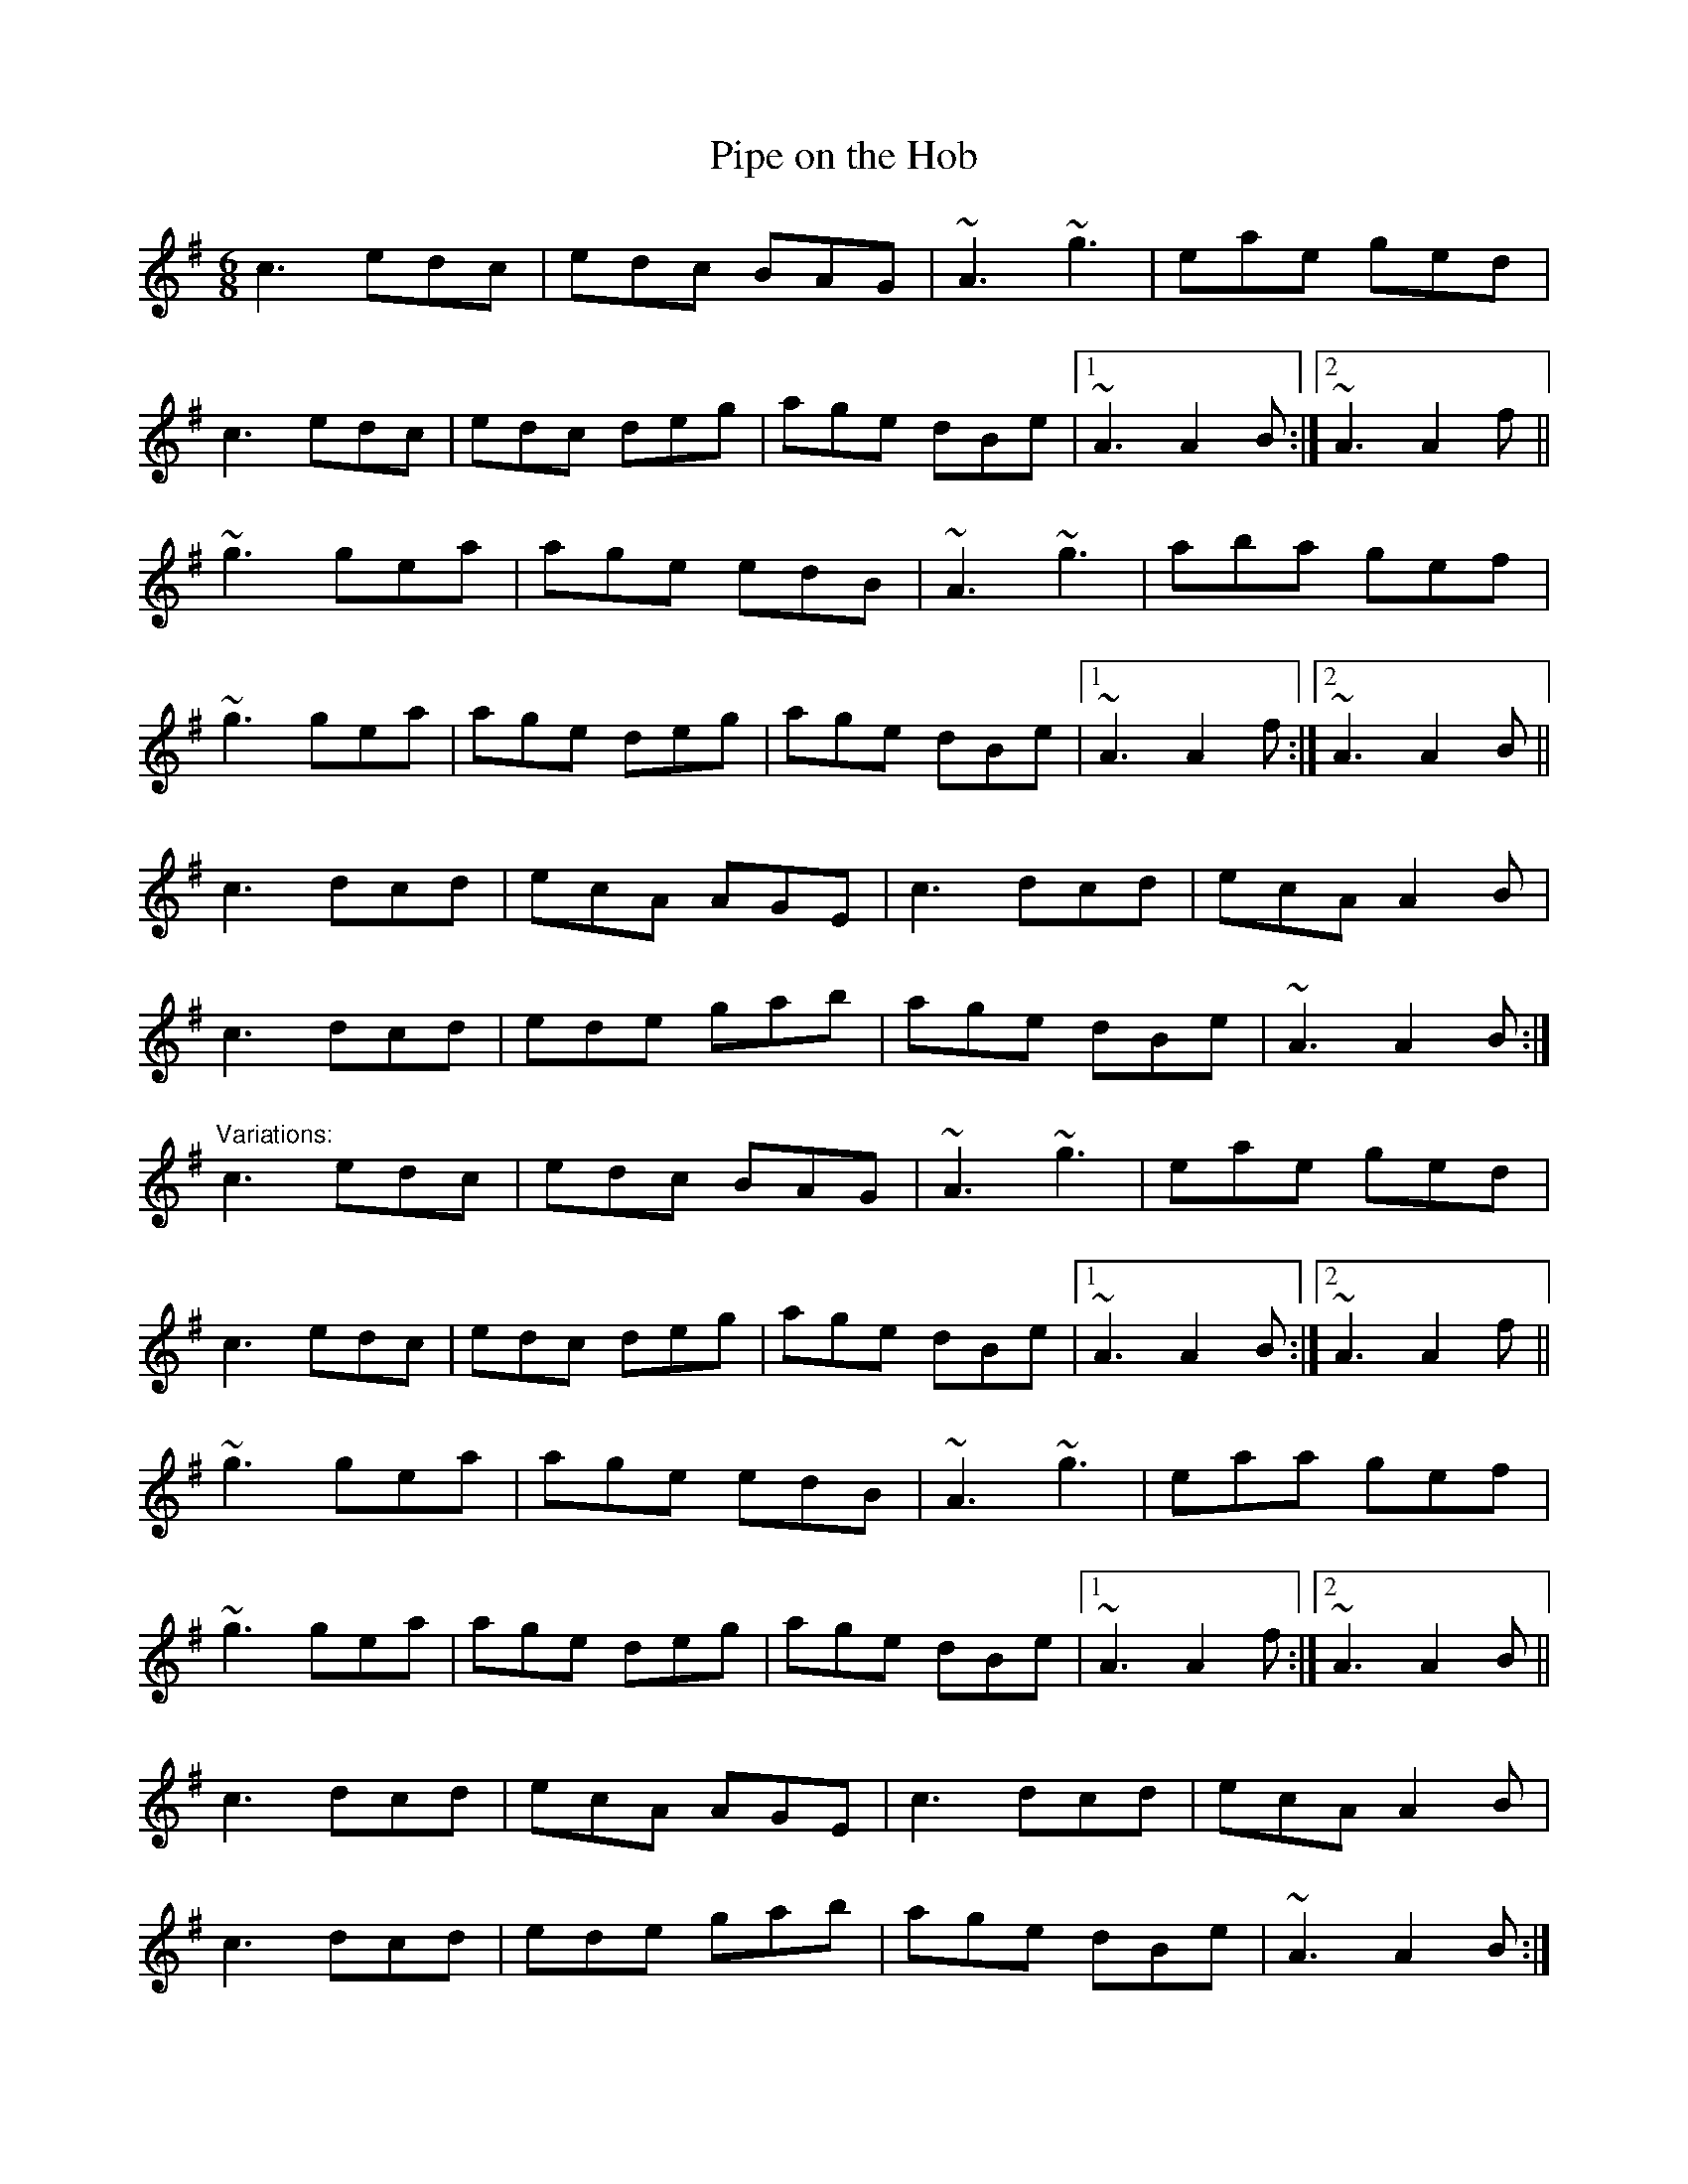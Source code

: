 X: 1
T:Pipe on the Hob
R:jig
D:Bothy Band: Out of the Wind, into the Sun
M:6/8
L:1/8
K:Ador
c3 edc|edc BAG|~A3 ~g3|eae ged|!
c3 edc|edc deg|age dBe|1 ~A3 A2B:|2 ~A3 A2f||!
~g3 gea|age edB|~A3 ~g3|aba gef|!
~g3 gea|age deg|age dBe|1 ~A3 A2f:|2 ~A3 A2B||!
c3 dcd|ecA AGE|c3 dcd|ecA A2B|!
c3 dcd|ede gab|age dBe|~A3 A2B:|!
"Variations:"
c3 edc|edc BAG|~A3 ~g3|eae ged|!
c3 edc|edc deg|age dBe|1 ~A3 A2B:|2 ~A3 A2f||!
~g3 gea|age edB|~A3 ~g3|eaa gef|!
~g3 gea|age deg|age dBe|1 ~A3 A2f:|2 ~A3 A2B||!
c3 dcd|ecA AGE|c3 dcd|ecA A2B|!
c3 dcd|ede gab|age dBe|~A3 A2B:|!

